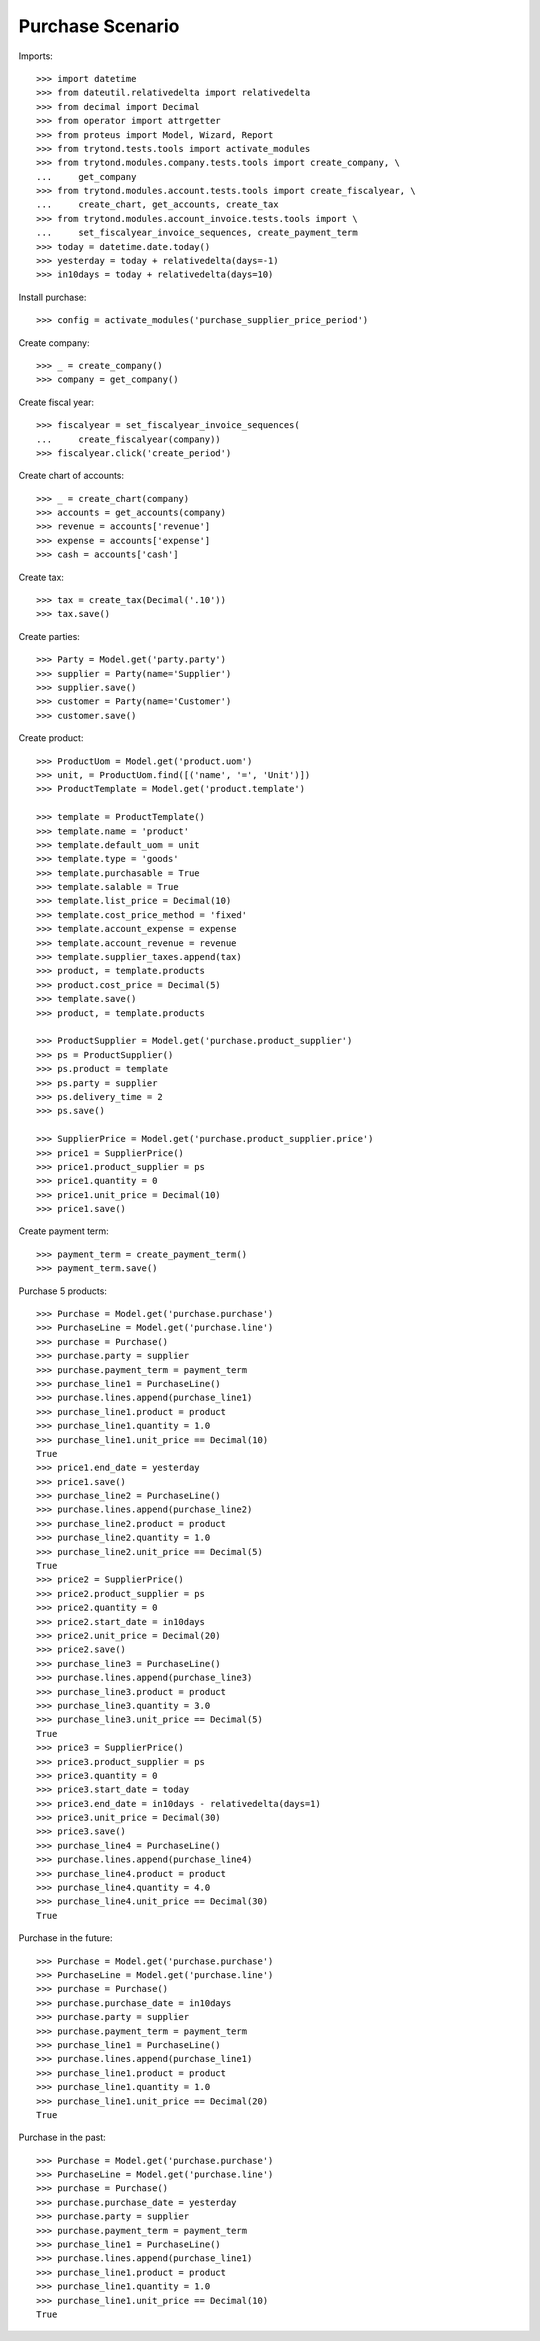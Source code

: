 =================
Purchase Scenario
=================

Imports::

    >>> import datetime
    >>> from dateutil.relativedelta import relativedelta
    >>> from decimal import Decimal
    >>> from operator import attrgetter
    >>> from proteus import Model, Wizard, Report
    >>> from trytond.tests.tools import activate_modules
    >>> from trytond.modules.company.tests.tools import create_company, \
    ...     get_company
    >>> from trytond.modules.account.tests.tools import create_fiscalyear, \
    ...     create_chart, get_accounts, create_tax
    >>> from trytond.modules.account_invoice.tests.tools import \
    ...     set_fiscalyear_invoice_sequences, create_payment_term
    >>> today = datetime.date.today()
    >>> yesterday = today + relativedelta(days=-1)
    >>> in10days = today + relativedelta(days=10)

Install purchase::

    >>> config = activate_modules('purchase_supplier_price_period')

Create company::

    >>> _ = create_company()
    >>> company = get_company()

Create fiscal year::

    >>> fiscalyear = set_fiscalyear_invoice_sequences(
    ...     create_fiscalyear(company))
    >>> fiscalyear.click('create_period')

Create chart of accounts::

    >>> _ = create_chart(company)
    >>> accounts = get_accounts(company)
    >>> revenue = accounts['revenue']
    >>> expense = accounts['expense']
    >>> cash = accounts['cash']

Create tax::

    >>> tax = create_tax(Decimal('.10'))
    >>> tax.save()

Create parties::

    >>> Party = Model.get('party.party')
    >>> supplier = Party(name='Supplier')
    >>> supplier.save()
    >>> customer = Party(name='Customer')
    >>> customer.save()

Create product::

    >>> ProductUom = Model.get('product.uom')
    >>> unit, = ProductUom.find([('name', '=', 'Unit')])
    >>> ProductTemplate = Model.get('product.template')

    >>> template = ProductTemplate()
    >>> template.name = 'product'
    >>> template.default_uom = unit
    >>> template.type = 'goods'
    >>> template.purchasable = True
    >>> template.salable = True
    >>> template.list_price = Decimal(10)
    >>> template.cost_price_method = 'fixed'
    >>> template.account_expense = expense
    >>> template.account_revenue = revenue
    >>> template.supplier_taxes.append(tax)
    >>> product, = template.products
    >>> product.cost_price = Decimal(5)
    >>> template.save()
    >>> product, = template.products

    >>> ProductSupplier = Model.get('purchase.product_supplier')
    >>> ps = ProductSupplier()
    >>> ps.product = template
    >>> ps.party = supplier
    >>> ps.delivery_time = 2
    >>> ps.save()

    >>> SupplierPrice = Model.get('purchase.product_supplier.price')
    >>> price1 = SupplierPrice()
    >>> price1.product_supplier = ps
    >>> price1.quantity = 0
    >>> price1.unit_price = Decimal(10)
    >>> price1.save()

Create payment term::

    >>> payment_term = create_payment_term()
    >>> payment_term.save()

Purchase 5 products::

    >>> Purchase = Model.get('purchase.purchase')
    >>> PurchaseLine = Model.get('purchase.line')
    >>> purchase = Purchase()
    >>> purchase.party = supplier
    >>> purchase.payment_term = payment_term
    >>> purchase_line1 = PurchaseLine()
    >>> purchase.lines.append(purchase_line1)
    >>> purchase_line1.product = product
    >>> purchase_line1.quantity = 1.0
    >>> purchase_line1.unit_price == Decimal(10)
    True
    >>> price1.end_date = yesterday
    >>> price1.save()
    >>> purchase_line2 = PurchaseLine()
    >>> purchase.lines.append(purchase_line2)
    >>> purchase_line2.product = product
    >>> purchase_line2.quantity = 1.0
    >>> purchase_line2.unit_price == Decimal(5)
    True
    >>> price2 = SupplierPrice()
    >>> price2.product_supplier = ps
    >>> price2.quantity = 0
    >>> price2.start_date = in10days
    >>> price2.unit_price = Decimal(20)
    >>> price2.save()
    >>> purchase_line3 = PurchaseLine()
    >>> purchase.lines.append(purchase_line3)
    >>> purchase_line3.product = product
    >>> purchase_line3.quantity = 3.0
    >>> purchase_line3.unit_price == Decimal(5)
    True
    >>> price3 = SupplierPrice()
    >>> price3.product_supplier = ps
    >>> price3.quantity = 0
    >>> price3.start_date = today
    >>> price3.end_date = in10days - relativedelta(days=1)
    >>> price3.unit_price = Decimal(30)
    >>> price3.save()
    >>> purchase_line4 = PurchaseLine()
    >>> purchase.lines.append(purchase_line4)
    >>> purchase_line4.product = product
    >>> purchase_line4.quantity = 4.0
    >>> purchase_line4.unit_price == Decimal(30)
    True

Purchase in the future::

    >>> Purchase = Model.get('purchase.purchase')
    >>> PurchaseLine = Model.get('purchase.line')
    >>> purchase = Purchase()
    >>> purchase.purchase_date = in10days
    >>> purchase.party = supplier
    >>> purchase.payment_term = payment_term
    >>> purchase_line1 = PurchaseLine()
    >>> purchase.lines.append(purchase_line1)
    >>> purchase_line1.product = product
    >>> purchase_line1.quantity = 1.0
    >>> purchase_line1.unit_price == Decimal(20)
    True

Purchase in the past::

    >>> Purchase = Model.get('purchase.purchase')
    >>> PurchaseLine = Model.get('purchase.line')
    >>> purchase = Purchase()
    >>> purchase.purchase_date = yesterday
    >>> purchase.party = supplier
    >>> purchase.payment_term = payment_term
    >>> purchase_line1 = PurchaseLine()
    >>> purchase.lines.append(purchase_line1)
    >>> purchase_line1.product = product
    >>> purchase_line1.quantity = 1.0
    >>> purchase_line1.unit_price == Decimal(10)
    True
